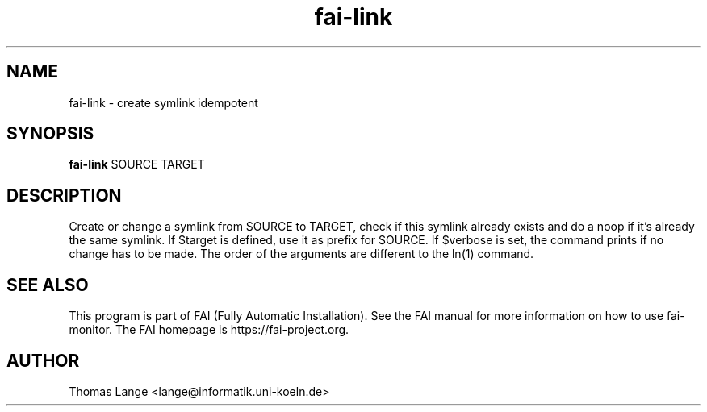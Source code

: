 .\"                                      Hey, EMACS: -*- nroff -*-
.TH fai-link 1 "2019" "FAI 5"

.SH NAME
fai-link \- create symlink idempotent
.SH SYNOPSIS
.B fai-link
.RI "SOURCE TARGET"
.SH DESCRIPTION
Create or change a symlink from SOURCE to TARGET, check if this
symlink already exists and do a noop if it's already the same symlink.
If $target is defined, use it as prefix for SOURCE. If $verbose is
set, the command prints if no change has to be made.
The order of the arguments are different to the ln(1) command.
.br
.SH SEE ALSO
.br
This program is part of FAI (Fully Automatic Installation).  See the FAI manual
for more information on how to use fai-monitor.  The FAI homepage is https://fai-project.org.
.SH AUTHOR
Thomas Lange <lange@informatik.uni-koeln.de>
